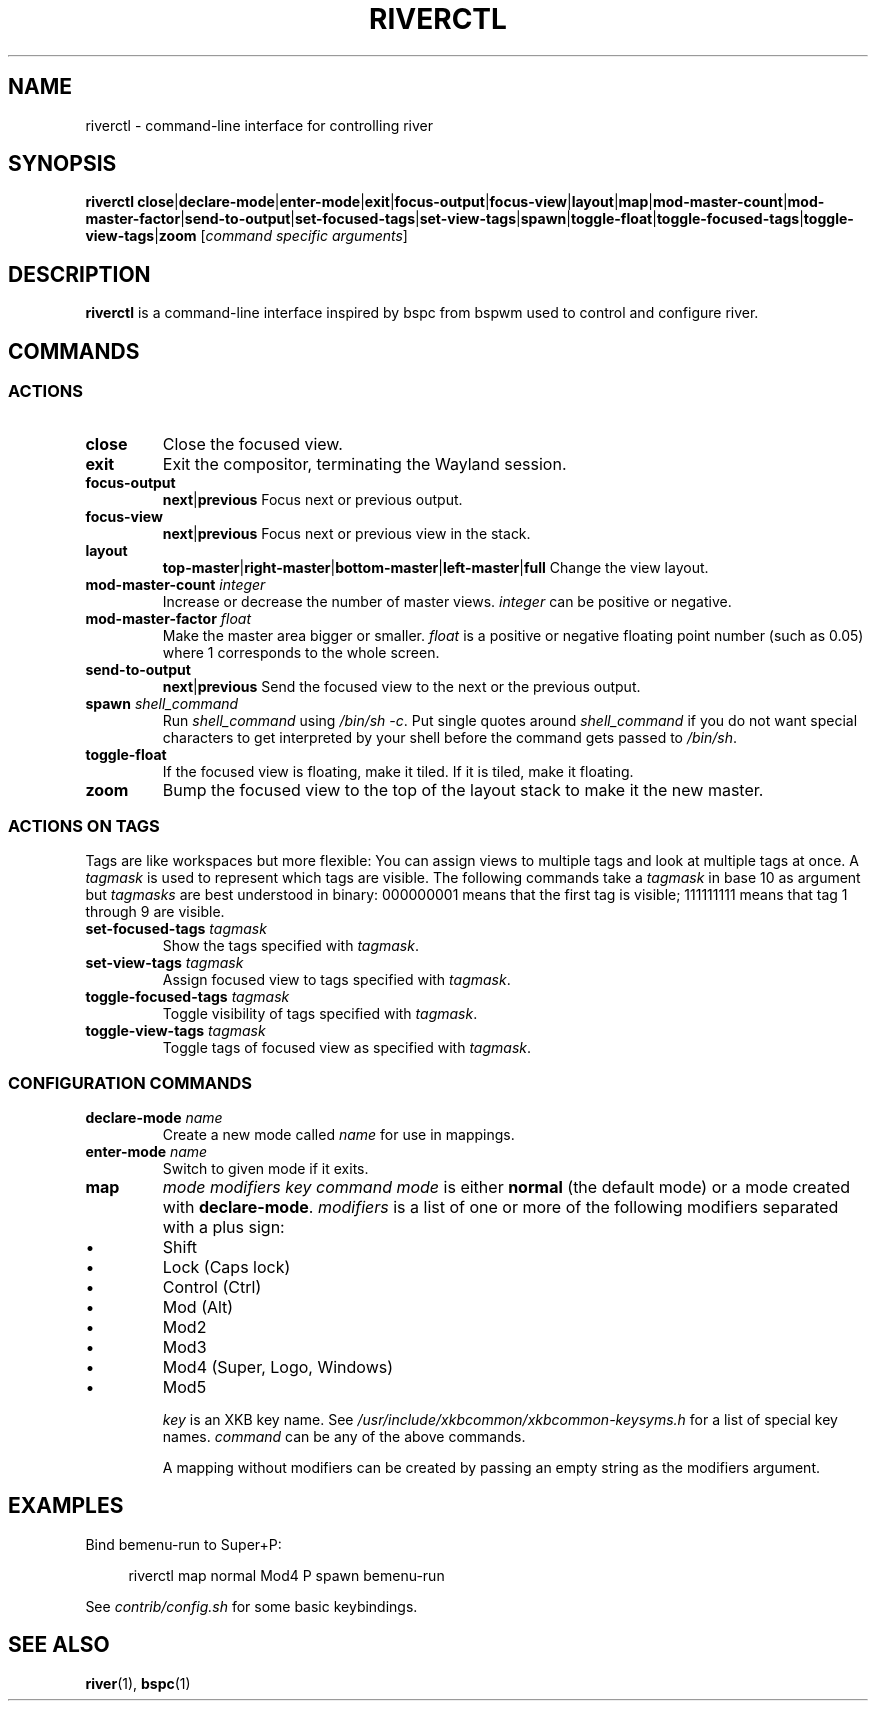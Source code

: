 .TH RIVERCTL 1 2020-06-03 github.com/ifreund/river "General Commands Manual"

.SH NAME
riverctl \- command-line interface for controlling river

.SH SYNOPSIS
.BR riverctl " " close | declare-mode | enter-mode | exit | focus-output | focus-view | layout | map | mod-master-count | mod-master-factor | send-to-output | set-focused-tags | set-view-tags | spawn | toggle-float | toggle-focused-tags | toggle-view-tags | zoom
.RI [ "command specific arguments" ]

.SH DESCRIPTION
.B riverctl
is a command-line interface inspired by bspc from bspwm used to control and configure river.

.SH COMMANDS
.SS ACTIONS

.TP
.B close
Close the focused view.

.TP 
.B exit
Exit the compositor, terminating the Wayland session.

.TP
.B focus-output \c
.BR next | previous
Focus next or previous output.

.TP
.B focus-view \c
.BR next | previous  
Focus next or previous view in the stack.

.TP
.B layout \c
.BR top-master | right-master | bottom-master | left-master | full 
Change the view layout.

.TP
.BI mod-master-count " integer"
Increase or decrease the number of master views.
.I integer
can be positive or negative.

.TP
.BI mod-master-factor " float"
Make the master area bigger or smaller.
.I float
is a positive or negative floating point number (such as 0.05)
where 1 corresponds to the whole screen.

.TP
.B send-to-output \c
.BR next | previous
Send the focused view to the next or the previous output.

.TP
.BI spawn " shell_command"
Run
.I shell_command
using
.IR "/bin/sh -c" .
Put single quotes around
.I shell_command
if you do not want special characters to get interpreted by your shell
before the command gets passed to
.IR /bin/sh .

.TP
.B toggle-float
If the focused view is floating, make it tiled.
If it is tiled, make it floating.

.TP
.B zoom
Bump the focused view to the top of the layout stack to make it the new master.

.SS ACTIONS ON TAGS
Tags are like workspaces but more flexible:
You can assign views to multiple tags and look at multiple tags at once.
A
.I tagmask
is used to represent which tags are visible.
The following commands take a
.I tagmask
in base 10 as argument but
.I tagmasks
are best understood in binary:
000000001 means that the first tag is visible;
111111111 means that tag 1 through 9 are visible. 

.TP
.BI set-focused-tags " tagmask"
Show the tags specified with
.IR tagmask .

.TP
.BI set-view-tags " tagmask"
Assign focused view to tags specified with
.IR tagmask .

.TP
.BI toggle-focused-tags " tagmask"
Toggle visibility of tags specified with
.IR tagmask .

.TP
.BI toggle-view-tags " tagmask"
Toggle tags of focused view as specified with
.IR tagmask .

.SS CONFIGURATION COMMANDS

.TP
.BI declare-mode " name"
Create a new mode called
.I name
for use in mappings.

.TP
.BI enter-mode " name"
Switch to given mode if it exits.

.TP
.B map \c
.I mode modifiers key command
.I mode
is either
.B normal
(the default mode) or a mode created with
.BR declare-mode .
.I modifiers
is a list of one or more of the following modifiers separated with a plus sign:
.IP 	\(bu
Shift
.IP 	\(bu
Lock (Caps lock)
.IP 	\(bu
Control (Ctrl)
.IP 	\(bu
Mod (Alt)
.IP 	\(bu
Mod2
.IP 	\(bu
Mod3
.IP 	\(bu
Mod4 (Super, Logo, Windows)
.IP 	\(bu
Mod5

.I key
is an XKB key name. See
.I /usr/include/xkbcommon/xkbcommon-keysyms.h
for a list of special key names.
.I command
can be any of the above commands.

A mapping without modifiers can be created by passing an empty string as the
modifiers argument.

.SH EXAMPLES

Bind bemenu-run to Super+P:

.RS 4
riverctl map normal Mod4 P spawn bemenu-run
.RE

See
.I contrib/config.sh
for some basic keybindings.

.SH SEE ALSO

.BR river "(1), " bspc (1)
